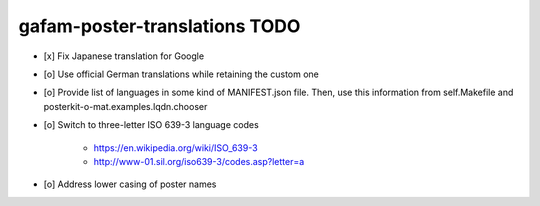 ##############################
gafam-poster-translations TODO
##############################

- [x] Fix Japanese translation for Google
- [o] Use official German translations while retaining the custom one
- [o] Provide list of languages in some kind of MANIFEST.json file.
  Then, use this information from self.Makefile and posterkit-o-mat.examples.lqdn.chooser
- [o] Switch to three-letter ISO 639-3 language codes

    - https://en.wikipedia.org/wiki/ISO_639-3
    - http://www-01.sil.org/iso639-3/codes.asp?letter=a

- [o] Address lower casing of poster names
